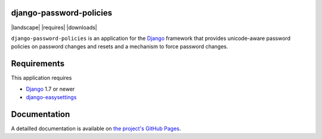 django-password-policies
========================

|travis| |coverage| |landscape| |requires| |latest-version| |downloads|

``django-password-policies`` is an application for the `Django`_ framework that
provides unicode-aware password policies on password changes and resets and a
mechanism to force password changes.

.. |travis| image:: https://travis-ci.org/iplweb/django-password-policies.svg?branch=master
    :target: https://travis-ci.org/iplweb/django-password-policies-iplweb

.. |coverage| image:: https://coveralls.io/repos/iplweb/django-password-policies-iplweb/badge.svg?branch=master
    :target: https://coveralls.io/r/iplweb/django-password-policies-iplweb?branch=master

.. |latest-version| image:: https://img.shields.io/pypi/v/django-password-policies-iplweb.svg
   :alt: Latest version on PyPI
   :target: https://pypi.python.org/pypi/django-password-policies-iplweb

.. _requirements:

Requirements
=============

This application requires

* `Django`_ 1.7 or newer
* `django-easysettings`_

.. _documentation:

Documentation
=============

A detailled documentation is available on `the project's GitHub Pages`_.

.. _`the project's GitHub Pages`: http://tarak.github.com/django-password-policies
.. _`Django`: https://www.djangoproject.com/
.. _`django-easysettings`: https://github.com/SmileyChris/django-easysettings
